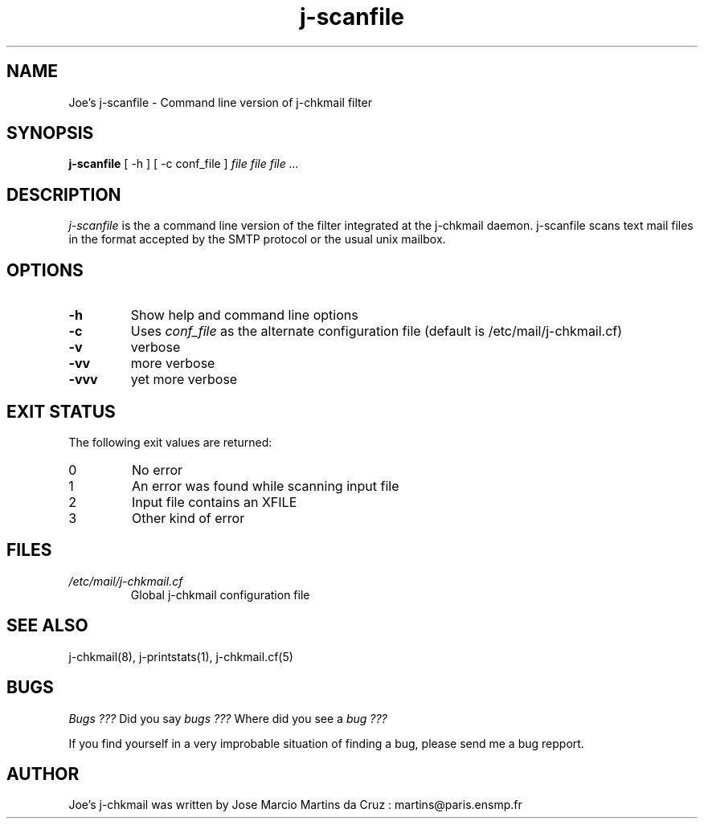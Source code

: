 .TH j-scanfile 1 "25 May 2002" "j-chkmail 1.1"
.SH NAME
Joe's j-scanfile \- Command line version of j-chkmail filter
.SH SYNOPSIS
.B j-scanfile
[ -h ] [ -c conf_file ]
.I file file file ...
.SH DESCRIPTION
.I  j-scanfile
is the a command line version of the filter integrated at the
j-chkmail daemon. j-scanfile scans text mail files in the 
format accepted by the SMTP protocol or the usual unix mailbox.

.SH OPTIONS

.TP
.B \-h
Show help and command line options
.TP
.B \-c
Uses 
.I conf_file 
as the alternate configuration file (default is /etc/mail/j-chkmail.cf)
.TP
.B \-v
verbose
.TP
.B \-vv
more verbose
.TP
.B \-vvv
yet more verbose

.SH EXIT STATUS
The following exit values are returned:
.TP
0     
No error
.TP
1
An error was found while scanning input file
.TP
2
Input file contains an XFILE
.TP
3
Other kind of error


.SH FILES
.TP
.I /etc/mail/j-chkmail.cf
Global j-chkmail configuration file

.SH "SEE ALSO"
j-chkmail(8), j-printstats(1), j-chkmail.cf(5)

.SH BUGS
.I Bugs ???
Did you say 
.I bugs ???
Where did you see a
.I bug ???
.PP
If you find yourself in a very improbable situation of finding a bug,
please send me a bug repport.

.SH AUTHOR
Joe's j-chkmail was written by Jose Marcio Martins da Cruz : 
martins@paris.ensmp.fr
.PP

